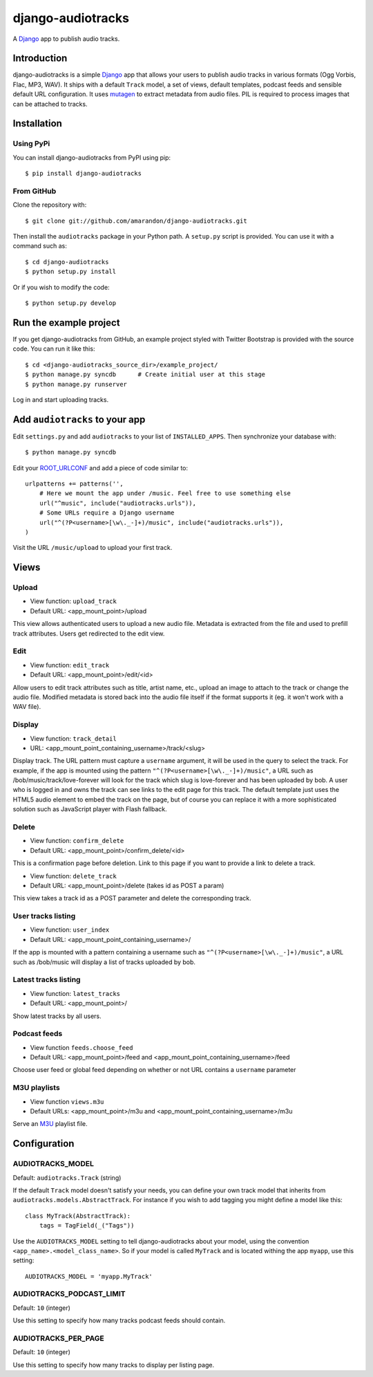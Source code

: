 ==================
django-audiotracks
==================

A Django_ app to publish audio tracks.

Introduction
~~~~~~~~~~~~

django-audiotracks is a simple Django_ app that allows your users to publish
audio tracks in various formats (Ogg Vorbis, Flac, MP3, WAV). It ships with a
default ``Track`` model, a set of views, default templates, podcast feeds and
sensible default URL configuration.  It uses mutagen_ to extract metadata from
audio files.  PIL is required to process images that can be attached to tracks.  


Installation
~~~~~~~~~~~~


Using PyPi
__________

You can install django-audiotracks from PyPI using pip::

    $ pip install django-audiotracks


From GitHub
___________

Clone the repository with::

    $ git clone git://github.com/amarandon/django-audiotracks.git

Then install the ``audiotracks`` package in your Python path. A ``setup.py`` script is provided. You
can use it with a command such as::

    $ cd django-audiotracks
    $ python setup.py install

Or if you wish to modify the code::

    $ python setup.py develop

Run the example project
~~~~~~~~~~~~~~~~~~~~~~~

If you get django-audiotracks from GitHub, an example project styled with
Twitter Bootstrap is provided with the source code. You can run it like this::

    $ cd <django-audiotracks_source_dir>/example_project/
    $ python manage.py syncdb      # Create initial user at this stage
    $ python manage.py runserver

Log in and start uploading tracks.


Add ``audiotracks`` to your app
~~~~~~~~~~~~~~~~~~~~~~~~~~~~~~~

Edit ``settings.py`` and add ``audiotracks`` to your list of
``INSTALLED_APPS``. Then synchronize your database with::

    $ python manage.py syncdb

Edit your ROOT_URLCONF_ and add a piece of code similar to::

    urlpatterns += patterns('',
        # Here we mount the app under /music. Feel free to use something else
        url("^music", include("audiotracks.urls")),
        # Some URLs require a Django username
        url("^(?P<username>[\w\._-]+)/music", include("audiotracks.urls")),
    )

Visit the URL ``/music/upload`` to upload your first track.

Views
~~~~~

Upload
______


* View function: ``upload_track``
* Default URL: <app_mount_point>/upload

This view allows authenticated users to upload a new audio file.  Metadata is
extracted from the file and used to prefill track attributes. Users get
redirected to the edit view.

Edit
____

* View function: ``edit_track``
* Default URL: <app_mount_point>/edit/<id>

Allow users to edit track attributes such as title, artist name, etc., upload an
image to attach to the track or change the audio file. Modified metadata
is stored back into the audio file itself if the format supports it (eg. it won't
work with a WAV file).

Display
_______

* View function: ``track_detail``
* URL: <app_mount_point_containing_username>/track/<slug>

Display track. The URL pattern must capture a ``username`` argument, it will be
used in the query to select the track. For example, if the app is mounted using
the pattern ``"^(?P<username>[\w\._-]+)/music"``, a URL such as
/bob/music/track/love-forever will look for the track which slug is love-forever
and has been uploaded by bob. A user who is logged in and owns the track can see
links to the edit page for this track. The default template just uses the HTML5
audio element to embed the track on the page, but of course you can replace it
with a more sophisticated solution such as JavaScript player with Flash
fallback. 

Delete
______

* View function: ``confirm_delete`` 
* Default URL: <app_mount_point>/confirm_delete/<id>

This is a confirmation page before deletion. Link to this page if you want to
provide a link to delete a track.

* View function: ``delete_track`` 
* Default URL: <app_mount_point>/delete (takes id as POST a param)

This view takes a track id as a POST parameter and delete the corresponding track.

User tracks listing
___________________

* View function: ``user_index``
* Default URL: <app_mount_point_containing_username>/

If the app is mounted with a pattern containing a username such as
``"^(?P<username>[\w\._-]+)/music"``, a URL such as /bob/music will display a
list of tracks uploaded by bob.

Latest tracks listing
_____________________

* View function: ``latest_tracks``
* Default URL: <app_mount_point>/

Show latest tracks by all users.


Podcast feeds
_____________

* View function ``feeds.choose_feed``
* Default URL: <app_mount_point>/feed and <app_mount_point_containing_username>/feed

Choose user feed or global feed depending on whether or not URL contains a
``username`` parameter


M3U playlists
_____________

* View function ``views.m3u``
* Default URLs: <app_mount_point>/m3u and <app_mount_point_containing_username>/m3u

Serve an M3U_ playlist file.

Configuration
~~~~~~~~~~~~~

AUDIOTRACKS_MODEL
_________________

Default: ``audiotracks.Track`` (string)

If the default ``Track`` model doesn't satisfy your needs, you can define your
own track model that inherits from ``audiotracks.models.AbstractTrack``. For
instance if you wish to add tagging you might define a model like this::

   class MyTrack(AbstractTrack):
       tags = TagField(_("Tags"))

Use the ``AUDIOTRACKS_MODEL`` setting to tell django-audiotracks about your
model, using the convention ``<app_name>.<model_class_name>``. So if your model
is called ``MyTrack`` and is located withing the app ``myapp``, use this
setting::

    AUDIOTRACKS_MODEL = 'myapp.MyTrack'


AUDIOTRACKS_PODCAST_LIMIT
_________________________

Default: ``10`` (integer)

Use this setting to specify how many tracks podcast feeds should contain.


AUDIOTRACKS_PER_PAGE
____________________

Default: ``10`` (integer)

Use this setting to specify how many tracks to display per listing page.


.. _`Django`: http://djangoproject.com
.. _`mutagen`: http://code.google.com/p/mutagen/
.. _`ROOT_URLCONF`: http://docs.djangoproject.com/en/dev/ref/settings/#std:setting-ROOT_URLCONF
.. _M3U: https://en.wikipedia.org/wiki/M3U

